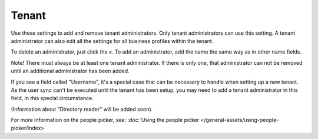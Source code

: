 Tenant
=====================================

Use these settings to add and remove tenant administrators. Only tenant administrators can use this setting. A tenant administrator can also edit all the settings for all business profiles within the tenant. 

To delete an administrator, just click the x. To add an administrator, add the name the same way as in other name fields.

Note! There must always be at least one tenant administrator. If there is only one, that administrator can not be removed until an additional administrator has been added.

If you see a field called "Username", it's a special case that can be necessary to handle when setting up a new tenant. As the user sync can't be executed until the tenant has been setup, you may need to add a tenant administrator in this field, in this special circumstance.

(Information about "Directory reader" will be added soon).

For more information on the people picker, see: :doc:`Using the people picker </general-assets/using-people-picker/index>`














